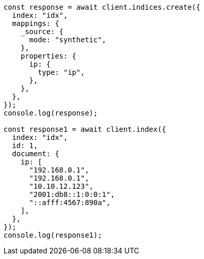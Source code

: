 // This file is autogenerated, DO NOT EDIT
// Use `node scripts/generate-docs-examples.js` to generate the docs examples

[source, js]
----
const response = await client.indices.create({
  index: "idx",
  mappings: {
    _source: {
      mode: "synthetic",
    },
    properties: {
      ip: {
        type: "ip",
      },
    },
  },
});
console.log(response);

const response1 = await client.index({
  index: "idx",
  id: 1,
  document: {
    ip: [
      "192.168.0.1",
      "192.168.0.1",
      "10.10.12.123",
      "2001:db8::1:0:0:1",
      "::afff:4567:890a",
    ],
  },
});
console.log(response1);
----
